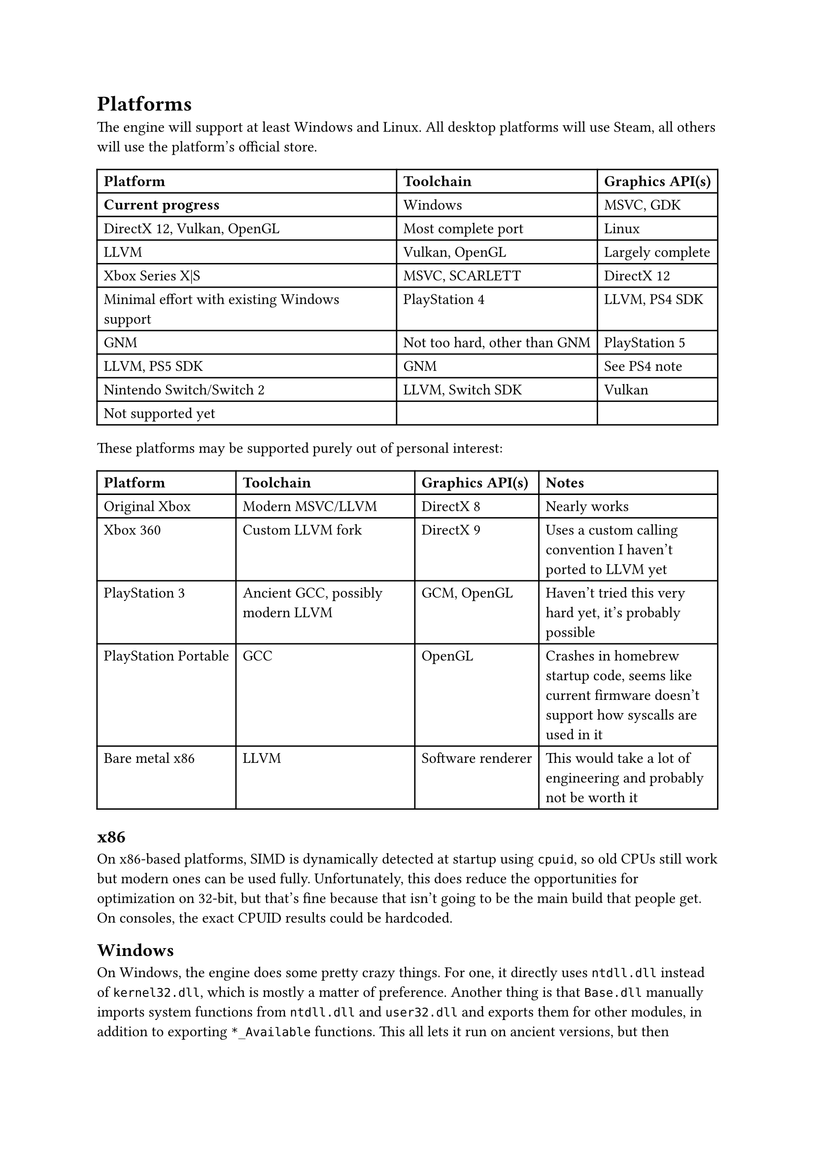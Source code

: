 = Platforms
The engine will support at least Windows and Linux. All desktop platforms will use Steam, all others will use the platform's official store.
#table(
  columns: 3,
  [*Platform*], [*Toolchain*], [*Graphics API(s)*], [*Current progress*],
  [Windows], [MSVC, GDK], [DirectX 12, Vulkan, OpenGL], [Most complete port],
  [Linux], [LLVM], [Vulkan, OpenGL], [Largely complete],
  [Xbox Series X|S], [MSVC, SCARLETT], [DirectX 12], [Minimal effort with existing Windows support],
  [PlayStation 4], [LLVM, PS4 SDK], [GNM], [Not too hard, other than GNM],
  [PlayStation 5], [LLVM, PS5 SDK], [GNM], [See PS4 note],
  [Nintendo Switch/Switch 2], [LLVM, Switch SDK], [Vulkan], [Not supported yet],
)
These platforms may be supported purely out of personal interest:
#table(
  columns: 4,
  [*Platform*], [*Toolchain*], [*Graphics API(s)*], [*Notes*],
  [Original Xbox], [Modern MSVC/LLVM], [DirectX 8], [Nearly works],
  [Xbox 360], [Custom LLVM fork], [DirectX 9], [Uses a custom calling convention I haven't ported to LLVM yet],
  [PlayStation 3], [Ancient GCC, possibly modern LLVM], [GCM, OpenGL], [Haven't tried this very hard yet, it's probably possible],
  [PlayStation Portable], [GCC], [OpenGL], [Crashes in homebrew startup code, seems like current firmware doesn't support how syscalls are used in it],
  [Bare metal x86], [LLVM], [Software renderer], [This would take a lot of engineering and probably not be worth it]
)

== x86
On x86-based platforms, SIMD is dynamically detected at startup using `cpuid`, so old CPUs still work but modern ones can be used
fully. Unfortunately, this does reduce the opportunities for optimization on 32-bit, but that's fine because that isn't going to
be the main build that people get. On consoles, the exact CPUID results could be hardcoded.

== Windows
On Windows, the engine does some pretty crazy things. For one, it directly uses `ntdll.dll` instead of `kernel32.dll`, which is
mostly a matter of preference. Another thing is that `Base.dll` manually imports system functions from `ntdll.dll` and `user32.dll`
and exports them for other modules, in addition to exporting `*_Available` functions. This all lets it run on ancient versions,
but then dynamically importing useful functions from newer versions when they're available. The manual importing works by having
function pointers and exporting forwarder functions that call them as the real names that `ntdll.dll` or whatever else exports, and
then also having functions that check whether the function pointers are null or not. It even avoids having an import table at all by
using the PEB to get `ntdll.dll`'s base address, parsing it, and finding `LdrGetProcedureAddress`, and then using that to get other
functions normally.

Additionally, UWP is supported dynamically as well. If the engine detects that it's running in a packaged context, then it uses
WinRT through COM interfaces instead of Win32 for windowing. It still mostly uses functions from `ntdll.dll` otherwise, though.

== Linux
Linux is supported, but relies on `libc` for timezones, startup, and library loading.

